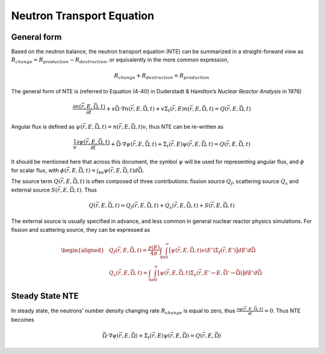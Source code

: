 
Neutron Transport Equation
==========================

General form
------------

Based on the neutron balance, the neutron transport equation (NTE) can
be summarized in a straight-forward view as
:math:`R_{change} = R_{production} - R_{destruction}`, or equivalently
in the more common expression,

.. math:: 
   
  R_{change} + R_{destruction} = R_{production}

The general form of NTE is (referred to Equation (4-40) in Duderstadt &
Hamilton’s *Nuclear Reactor Analysis* in 1976)

.. math::

   \frac{\partial n(\vec{r}, E, \vec{\Omega}, t)}{\partial t} 
       + v \vec{\Omega} \cdot \nabla n(\vec{r}, E, \vec{\Omega}, t) 
       + v \Sigma_t(\vec{r}, E) n(\vec{r}, E, \vec{\Omega}, t) = 
       Q(\vec{r}, E, \vec{\Omega}, t)

Angular flux is defined as
:math:`\psi(\vec{r}, E, \vec{\Omega}, t) = n(\vec{r}, E, \vec{\Omega}, t) v`,
thus NTE can be re-written as

.. math::

   \frac{1}{v} \frac{\partial \psi(\vec{r}, E, \vec{\Omega}, t)}{\partial t} + \vec{\Omega} \cdot \nabla \psi(\vec{r}, E, \vec{\Omega}, t) 
       + \Sigma_t(\vec{r}, E) \psi(\vec{r}, E, \vec{\Omega}, t) = 
       Q(\vec{r}, E, \vec{\Omega}, t)

It should be mentioned here that across this document, the symbol
:math:`\psi` will be used for representing angular flux, and
:math:`\phi` for scalar flux, with
:math:`\phi(\vec{r}, E, \vec{\Omega}, t) = \int_{4\pi} \psi(\vec{r}, E, \vec{\Omega}, t) d\vec{\Omega}`.

The source term :math:`Q(\vec{r}, E, \vec{\Omega}, t)` is often composed
of three contributions: fission source :math:`Q_f`, scattering source
:math:`Q_s` and external source :math:`S(\vec{r}, E, \vec{\Omega}, t)`.
Thus

.. math:: Q(\vec{r}, E, \vec{\Omega}, t) = Q_f(\vec{r}, E, \vec{\Omega}, t) + Q_s(\vec{r}, E, \vec{\Omega}, t) + S(\vec{r}, E, \vec{\Omega}, t)

The external source is usually specified in advance, and less common in
general nuclear reactor physics simulations. For fission and scattering
source, they can be expressed as

.. math::

   \begin{aligned}
       & Q_f(\vec{r}, E, \vec{\Omega}, t) = \frac{\chi(E)}{4 \pi}  \int_{4\pi} \int_{0}^{\infty} \big[ \psi(\vec{r}, E, \vec{\Omega}, t) \nu(E') \Sigma_f(\vec{r}, E') \big] dE' d\vec{\Omega}
       \\
       & Q_s(\vec{r}, E, \vec{\Omega}, t) = \int_{4\pi} \int_{0}^{\infty} \big[ \psi(\vec{r}, E, \vec{\Omega}, t) \Sigma_s(\vec{r}, E' \rightarrow E, \vec{\Omega'} \rightarrow \vec{\Omega}) \big] dE' d\vec{\Omega}
       \end{aligned}

Steady State NTE
----------------

In steady state, the neutrons’ number density changing rate
:math:`R_{change}` is equal to zero, thus
:math:`\frac{\partial \psi(\vec{r}, E, \vec{\Omega}, t)}{\partial t} = 0`.
Thus NTE becomes

.. math::

   \vec{\Omega} \cdot \nabla \psi(\vec{r}, E, \vec{\Omega}) 
       + \Sigma_t(\vec{r}, E) \psi(\vec{r}, E, \vec{\Omega}) = 
       Q(\vec{r}, E, \vec{\Omega})

